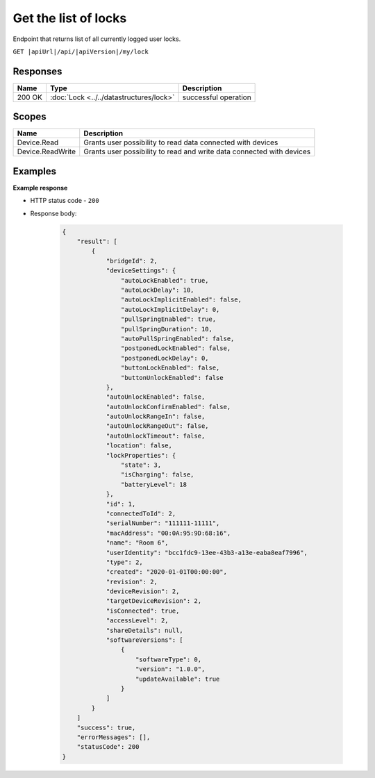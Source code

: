 Get the list of locks
=========================

Endpoint that returns list of all currently logged user locks.

``GET |apiUrl|/api/|apiVersion|/my/lock``

.. code-block:: sh
    :caption: curl

    curl -X GET "|apiUrl|/api/|apiVersion|/my/lock" -H "accept: application/json" -H "Authorization: Bearer <<access token>>"


Responses 
-------------

+------------------------+-------------------------------------------+--------------------------+
| Name                   | Type                                      | Description              |
+========================+===========================================+==========================+
| 200 OK                 | :doc:`Lock <../../datastructures/lock>`   | successful operation     |
+------------------------+-------------------------------------------+--------------------------+

Scopes
-------------

+------------------------+-------------------------------------------------------------------------+
| Name                   | Description                                                             |
+========================+=========================================================================+
| Device.Read            | Grants user possibility to read data connected with devices             |
+------------------------+-------------------------------------------------------------------------+
| Device.ReadWrite       | Grants user possibility to read and write data connected with devices   |
+------------------------+-------------------------------------------------------------------------+

Examples
-------------

**Example response**

* HTTP status code - ``200``
* Response body:

    .. code-block:: js

        {
            "result": [
                {
                    "bridgeId": 2,
                    "deviceSettings": {
                        "autoLockEnabled": true,
                        "autoLockDelay": 10,
                        "autoLockImplicitEnabled": false,
                        "autoLockImplicitDelay": 0,
                        "pullSpringEnabled": true,
                        "pullSpringDuration": 10,
                        "autoPullSpringEnabled": false,
                        "postponedLockEnabled": false,
                        "postponedLockDelay": 0,
                        "buttonLockEnabled": false,
                        "buttonUnlockEnabled": false
                    },
                    "autoUnlockEnabled": false,
                    "autoUnlockConfirmEnabled": false,
                    "autoUnlockRangeIn": false,
                    "autoUnlockRangeOut": false,
                    "autoUnlockTimeout": false,
                    "location": false,
                    "lockProperties": {
                        "state": 3,
                        "isCharging": false,
                        "batteryLevel": 18
                    },
                    "id": 1,
                    "connectedToId": 2,
                    "serialNumber": "111111-11111",
                    "macAddress": "00:0A:95:9D:68:16",
                    "name": "Room 6",
                    "userIdentity": "bcc1fdc9-13ee-43b3-a13e-eaba8eaf7996",
                    "type": 2,
                    "created": "2020-01-01T00:00:00",
                    "revision": 2,
                    "deviceRevision": 2,
                    "targetDeviceRevision": 2,
                    "isConnected": true,
                    "accessLevel": 2,
                    "shareDetails": null,
                    "softwareVersions": [
                        {
                            "softwareType": 0,
                            "version": "1.0.0",
                            "updateAvailable": true
                        }
                    ]
                }
            ]
            "success": true,
            "errorMessages": [],
            "statusCode": 200
        }
